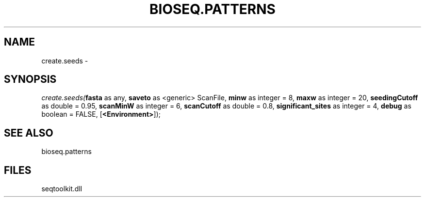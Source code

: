 .\" man page create by R# package system.
.TH BIOSEQ.PATTERNS 2 2000-1月 "create.seeds" "create.seeds"
.SH NAME
create.seeds \- 
.SH SYNOPSIS
\fIcreate.seeds(\fBfasta\fR as any, 
\fBsaveto\fR as <generic> ScanFile, 
\fBminw\fR as integer = 8, 
\fBmaxw\fR as integer = 20, 
\fBseedingCutoff\fR as double = 0.95, 
\fBscanMinW\fR as integer = 6, 
\fBscanCutoff\fR as double = 0.8, 
\fBsignificant_sites\fR as integer = 4, 
\fBdebug\fR as boolean = FALSE, 
[\fB<Environment>\fR]);\fR
.SH SEE ALSO
bioseq.patterns
.SH FILES
.PP
seqtoolkit.dll
.PP
